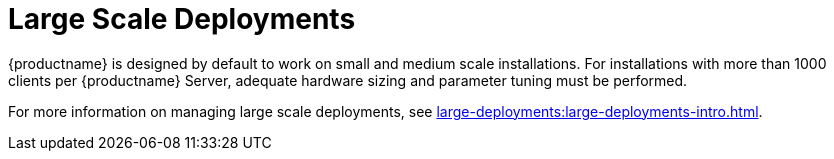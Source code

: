 [[large-scale-deployments]]
= Large Scale Deployments

{productname} is designed by default to work on small and medium scale installations.
For installations with more than 1000 clients per {productname} Server, adequate hardware sizing and parameter tuning must be performed.

For more information on managing large scale deployments, see xref:large-deployments:large-deployments-intro.adoc[].

////

Old content starts here. Leaving this breadcrumb here for now, but these pages will need to be removed from the Salt Guide entirely at some point. --LKB 2020-07-17

There is no hard maximum number of supported systems.
Many factors can affect how many clients can reliably be used in a particular installation.
Factors can include which features are used, and how the hardware and systems are configured.


[WARNING]
====
Large installations require standard Salt clients.
These instructions cannot be used in environments using traditional clients or Salt SSH minions.
====



== Hardware and Infrastructure

Not all problems can be solved with better hardware, but choosing the right hardware is an absolute necessity for large scale deployments.


The minimum requirements for the {productname} Server are:

* Eight or more recent {x86_64} CPU cores.
* 32{nbsp}GiB RAM.
For installations with thousands of clients, use 64{nbsp}GB or more.
* Fast I/O storage devices, such as locally-attached SSDs.
For PostgreSQL data directories, we recommend locally-attached RAID-0 SSDs.

If the {productname} Server is virtualized, enable the `elevator=noop` kernel command line option, for the best input/output performance.
You can check the current status with [command]``cat /sys/block/<DEVICE>/queue/scheduler``.
This command will display a list of available schedulers with the currently active one in brackets.
To change the scheduler before a reboot, use [command]``echo noop > /sys/block/<DEVICE>/queue/scheduler``.

The minimum requirements for the {productname} Proxy are:

* One {productname} Proxy per 500-1000 clients, depending on available network bandwidth.
* Two or more recent {x86_64} CPU cores.
* 16{nbsp}GB RAM, and sufficient storage for caching.

Clients should never be directly attached to the {productname} Server in production systems.

In large scale installations, the {productname} Proxy is used primarily as a local cache for content between the server and clients.
Using proxies in this way can substantially reduce download time for clients, and decrease Server egress bandwidth use.

The number of clients per proxy will affect the download time.
Always take network structure and available bandwidth into account.

We recommend you estimate the download time of typical usage to determine how many clients to connnect to each proxy.
To do this, you will need to estimate the number of package upgrades required in every patch cycle.
You can use this formula to calculate the download time:

----
Size of updates * Number of clients / Theoretical download speed / 60
----

For example, the total time needed to transfer 400{nbsp}MB of upgrades through a physical link speed of 1{nbsp}GB/s to 3000 clients:

----
400 MB  * 3000 / 119 MB/s / 60 = 169 min
----



== Operation Recommendations

This section contains a range of recommendations for large scale deployments.

[NOTE]
====
Always start small and scale up gradually.
Monitor the server as you scale to identify problems early.
====

// Might be worth alphabetising these. LKB 2018-08-09

=== Salt Client Onboarding Rate

The rate at which {productname} can onboard clients is limited and depends on hardware resources.
Onboarding clients at a faster rate than {productname} is configured for will build up a backlog of unprocessed keys.
This slows down the process and can potentially exhaust resources.
We recommend that you limit the acceptance key rate programmatically.
A safe starting point would be to onboard a client every 15 seconds.
You can do that with this command:

----
for k in $(salt-key -l un|grep -v Unaccepted); do salt-key -y -a $k; sleep 15; done
----



=== Salt Clients and the RNG

All communication to and from Salt clients is encrypted.
During client onboarding, Salt uses asymmetric cryptography, which requires available entropy from the Random Number Generator (RNG) facility in the kernel.
If sufficient entropy is not available from the RNG, it will significantly slow down communications.
This is especially true in virtualized environments.
Ensure enough entropy is present, or change the virtualization host options.

You can check the amount of available entropy with the [command]``cat /proc/sys/kernel/random/entropy_avail``.
It should never be below 100-200.



=== Clients Running with Unaccepted Salt Keys

Clients which have not been onboarded, that is clients running with unaccepted Salt keys, consume more resources than clients that have been onboarded.
Generally, this consumes about an extra 2.5 Kb/s of inbound network bandwidth per client.
For example, 1000 idle clients will consume about 2.5 Mb/s extra.
This consumption will reduce almost to zero when onboarding has been completed for all clients.
Limit the number of non-onboarded clients for optimal performance.



=== Disabling the Salt Mine

In older versions, {productname} used a tool called Salt mine to check client availability.
The Salt mine would cause clients to contact the server every hour, which created significant load.
With the introduction of a more efficient mechanism in {productname}{nbsp}3.2, the Salt mine is no longer required.
Instead, the {productname} Server uses Taskomatic to ping only the clients that appear to have been offline for twelve hours or more, with all clients being contacted at least once in every twenty four hour period by default.
You can adjust this by changing the [systemitem]``web.system_checkin_threshold`` parameter in [path]``rhn.conf``.
The value is expressed in days, and the default value is [literal]``1``.

Newly registered Salt clients will have the Salt mine disabled by default.
If the Salt mine is running on your system, you can reduce load by disabling it.
This is especially effective if you have a large number of clients.

Disable the Salt mine by running this command on the server:
----
salt '*' state.sls util.mgr_mine_config_clean_up
----

This will restart the clients and generate some Salt events to be processed by the server.
If you have a large number of clients, handling these events could create excessive load.
To avoid this, you can execute the command in batch mode with this command:
----
salt --batch-size 50 '*' state.sls util.mgr_mine_config_clean_up
----

You will need to wait for this command to finish executing.
Do not end the process with kbd:[Ctrl+C].



=== Disable Unnecessary Taskomatic jobs


To minimize wasted resources, you can disable non-essential or unused Taskomatic jobs.

You can see the list of Taskomatic jobs in the {productname} {webui}, at menu:Admin[Task Schedules].

To disable a job, click the name of the job you want to disable, select [guimenu]``Disable Schedule``, and click  btn:[Update Schedule].

To delete a job, click the name of the job you want to delete, and click  btn:[Delete Schedule].

We recommend disabling these jobs:

* Daily comparison of configuration files: [systemitem]``compare-configs-default``
* Hourly synchronization of Cobbler files: [systemitem]``cobbler-sync-default``
* Daily gatherer and subscription matcher: [systemitem]``gatherer-matcher-default``

Do not attempt to disable any other jobs, as it could prevent {productname} from functioning correctly.


=== Swap and Monitoring

It is especially important in large scale deployments that you keep your {productname} Server constantly monitored and backed up.

Swap space use can have significant impacts on performance.
If significant non-transient swap usage is detected, you can increase the available hardware RAM.

You can also consider tuning the Server to consume less memory.
For more information on tuning, see xref:salt:large-scale-tuning.adoc[].

=== AES Key Rotation

Communications from the Salt Master to clients is encrypted with a single AES key.
The key is rotated when:
 * The ``salt-master`` process is restarted, or
 * Any minion key is deleted (for example, when a client is deleted from {productname})

After the AES key has been rotated, all clients must re-authenticate to the master.
By default, this happens next time a client receives a message.
If you have a large number of clients (several thousands), this can cause a high CPU load on the {productname} Server.
If the CPU load is excessive, we recommend that you delete keys in batches, and in off-peak hours if possible, to avoid overloading the server.

For more information, see:
* https://docs.saltstack.com/en/latest/topics/tutorials/intro_scale.html#too-many-minions-re-authing
* https://docs.saltstack.com/en/getstarted/system/communication.html
////
